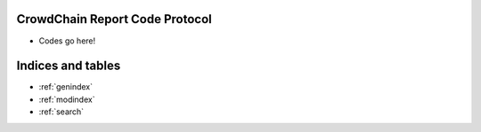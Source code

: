 CrowdChain Report Code Protocol
======================================

* Codes go here! 


Indices and tables
==================

* :ref:`genindex`
* :ref:`modindex`
* :ref:`search`
